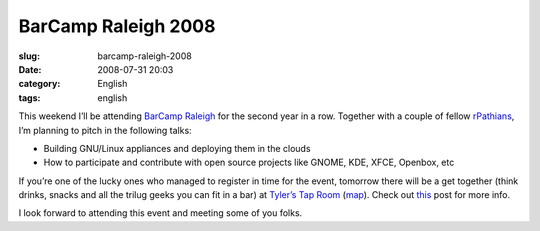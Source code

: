 BarCamp Raleigh 2008
####################
:slug: barcamp-raleigh-2008
:date: 2008-07-31 20:03
:category: English
:tags: english

This weekend I’ll be attending `BarCamp
Raleigh <http://barcamp.org/BarCampRDU>`__ for the second year in a row.
Together with a couple of fellow `rPathians <http://www.rpath.org>`__,
I’m planning to pitch in the following talks:

-  Building GNU/Linux appliances and deploying them in the clouds
-  How to participate and contribute with open source projects like
   GNOME, KDE, XFCE, Openbox, etc

If you’re one of the lucky ones who managed to register in time for the
event, tomorrow there will be a get together (think drinks, snacks and
all the trilug geeks you can fit in a bar) at `Tyler’s Tap
Room <http://www.tylerstaproom.com/durham/>`__
(`map <http://maps.google.com/maps?q=324+BLACKWELL+ST,+SUITE+400,+DURHAM+NC+27701%28Tyler%27s+Taproom+Durham%29&hl=en&ie=UTF8&t=h&z=16>`__).
Check out
`this <http://rollerweblogger.org/roller/entry/barcamp_rdu_2008_pre_party>`__
post for more info.

I look forward to attending this event and meeting some of you folks.

